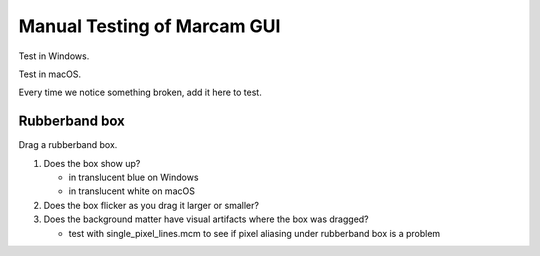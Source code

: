 Manual Testing of Marcam GUI
============================

Test in Windows.

Test in macOS.

Every time we notice something broken, add it here to test.

Rubberband box
--------------

Drag a rubberband box.

1. Does the box show up?

   * in translucent blue on Windows
   * in translucent white on macOS

2. Does the box flicker as you drag it larger or smaller?
3. Does the background matter have visual artifacts where the box
   was dragged?

   * test with single_pixel_lines.mcm to see if pixel aliasing under
     rubberband box is a problem
